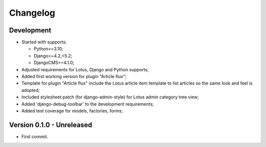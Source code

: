 
=========
Changelog
=========

Development
***********

.. todo::

    Main goal was from Lotus issue #80:

    - [x] have a CMS plugin to include articles in a cms page;
    - [ ] have a CMS plugin to include category list in a cms page;
    - [ ] have a CMS apphook to integrate Lotus as a CMS page;
    - [x] perform again the admin override that seems overwritten by admin-style,
      currently it results on Article and Category change form in admin to lack of
      additional buttons for translation and preview;

.. todo::

    * [x] Wrongly pushed to my repo instead of the emencia one, move it then the git remotes;
    * [x] Include option values in default template;
    * [x] Enable django debug toolbar for development;
    * [~] Test coverage;
      * [x] Models;
      * [x] Factories;
      * [x] Plugin form;
      * [x] Plugin render (watch for performed sql queries);
    * [ ] Categories choices with language in plugin admin form;
    * [ ] We could post-save clean category choices depending target language during
      plugin form save ?
    * [ ] django debug toolbar must be conditionnated to its install and moved from
      ``[dev]`` requirement in a new extra requirement (like ``djdt`` or ``debug``);

* Started with supports:

  * Python>=3.10;
  * Django>=4.2,<5.2;
  * DjangoCMS>=4.1.0;

* Adjusted requirements for Lotus, Django and Python supports;
* Added first working version for plugin "Article flux";
* Template for plugin "Article flux" include the Lotus article item template to list
  articles so the same look and feel is adopted;
* Included stylesheet patch (for django-admin-style) for Lotus admin category tree view;
* Added 'django-debug-toolbar' to the development requirements;
* Added test coverage for models, factories, forms;


Version 0.1.0 - Unreleased
**************************

* First commit.
